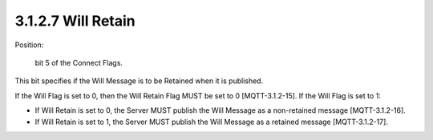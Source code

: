 3.1.2.7 Will Retain
################################

Position: 

    bit 5 of the Connect Flags.

This bit specifies if the Will Message is to be Retained when it is published.
 
If the Will Flag is set to 0, then the Will Retain Flag MUST be set to 0 [MQTT-3.1.2-15].
If the Will Flag is set to 1:

- If Will Retain is set to 0, the Server MUST publish the Will Message as a non-retained message [MQTT-3.1.2-16].
- If Will Retain is set to 1, the Server MUST publish the Will Message as a retained message [MQTT-3.1.2-17].

